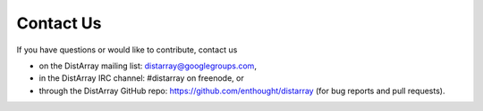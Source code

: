 Contact Us
----------

If you have questions or would like to contribute, contact us

* on the DistArray mailing list:  distarray@googlegroups.com,
* in the DistArray IRC channel: #distarray on freenode, or
* through the DistArray GitHub repo: https://github.com/enthought/distarray
  (for bug reports and pull requests).
